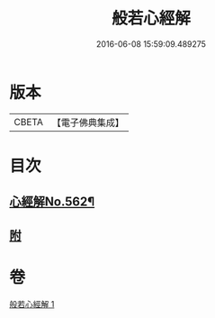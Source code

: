 #+TITLE: 般若心經解 
#+DATE: 2016-06-08 15:59:09.489275

* 版本
 |     CBETA|【電子佛典集成】|

* 目次
** [[file:KR6c0181_001.txt::001-0905b1][心經解No.562¶]]
** [[file:KR6c0181_001.txt::001-0908b7][附]]

* 卷
[[file:KR6c0181_001.txt][般若心經解 1]]

